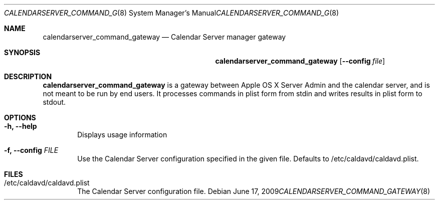 .\"
.\" Copyright (c) 2006-2015 Apple Inc. All rights reserved.
.\"
.\" Licensed under the Apache License, Version 2.0 (the "License");
.\" you may not use this file except in compliance with the License.
.\" You may obtain a copy of the License at
.\"
.\"     http://www.apache.org/licenses/LICENSE-2.0
.\"
.\" Unless required by applicable law or agreed to in writing, software
.\" distributed under the License is distributed on an "AS IS" BASIS,
.\" WITHOUT WARRANTIES OR CONDITIONS OF ANY KIND, either express or implied.
.\" See the License for the specific language governing permissions and
.\" limitations under the License.
.\"
.\" The following requests are required for all man pages.
.Dd June 17, 2009
.Dt CALENDARSERVER_COMMAND_GATEWAY 8
.Os
.Sh NAME
.Nm calendarserver_command_gateway
.Nd Calendar Server manager gateway
.Sh SYNOPSIS
.Nm
.Op Fl -config Ar file
.Sh DESCRIPTION
.Nm
is a gateway between Apple OS X Server Admin and the calendar server,
and is not meant to be run by end users.  It processes commands in
plist form from stdin and writes results in plist form to stdout.
.Pp
.Sh OPTIONS
.Bl -tag -width flag
.It Fl h, -help
Displays usage information
.It Fl f, -config Ar FILE
Use the Calendar Server configuration specified in the given file.
Defaults to /etc/caldavd/caldavd.plist.
.El
.Pp
.Sh FILES
.Bl -tag -width flag
.It /etc/caldavd/caldavd.plist
The Calendar Server configuration file.
.El

